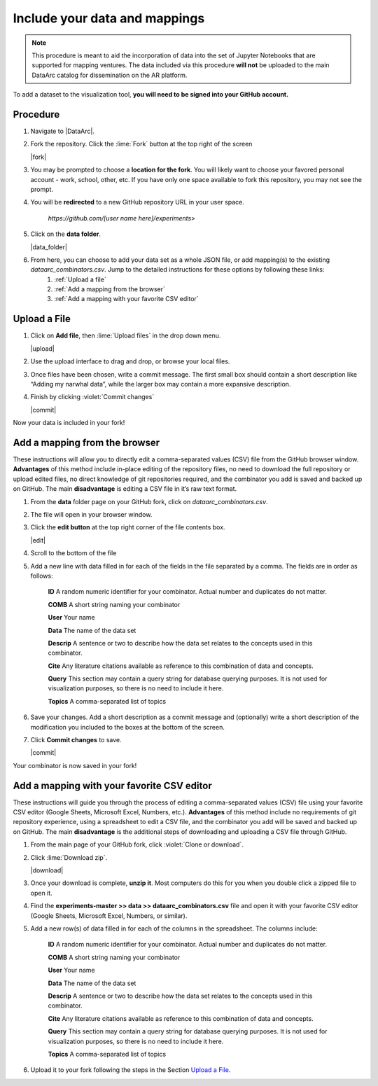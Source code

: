 Include your data and mappings
==============================

.. note::
   This procedure is meant to aid the incorporation of data into the set of Jupyter Notebooks that are supported for mapping ventures. The data included via this procedure **will not** be uploaded to the main DataArc catalog for dissemination on the AR platform.

To add a dataset to the visualization tool, **you will need to be signed into your GitHub account.**

Procedure
#########

1. Navigate to |DataArc|.

2. Fork the repository. Click the :lime:`Fork` button at the top right of the screen

   |fork|

3. You may be prompted to choose a **location for the fork**. You will likely want to choose your favored personal account - work, school, other, etc. If you have only one space available to fork this repository, you may not see the prompt.
4. You will be **redirected** to a new GitHub repository URL in your user space.

    `https://github.com/[user name here]/experiments>`
 
5. Click on the **data folder**.

   |data_folder|

6. From here, you can choose to add your data set as a whole JSON file, or add mapping(s) to the existing `dataarc_combinators.csv`. Jump to the detailed instructions for these options by following these links:
    1. :ref:`Upload a file`
    2. :ref:`Add a mapping from the browser`
    3. :ref:`Add a mapping with your favorite CSV editor`

.. |DataArc| raw:: html

   <a href=https://github.com/ropitz/experiments target=_blank>the DataArc GitHub</a>

.. |fork| raw:: html

    <center>
    <img src="_static/ForkButton.png" alt="drawing" width="250" style="border:5px solid black"/>
    </center>

.. |data_folder| raw:: html

    <center>
    <img src="_static/DataFolder.png" alt="drawing" width="250" style="border:5px solid black"/>
    </center>


Upload a File
#############

1. Click on **Add file**, then :lime:`Upload files` in the drop down menu.

   |upload|

2. Use the upload interface to drag and drop, or browse your local files.
3. Once files have been chosen, write a commit message. The first small box should contain a short description like “Adding my narwhal data”, while the larger box may contain a more expansive description. 
4. Finish by clicking :violet:`Commit changes` 

   |commit|

Now your data is included in your fork!

.. |upload| raw:: html

    <center>
    <img src="_static/UploadFilesMenu.png" alt="drawing" width="250" style="border:5px solid black"/>
    </center>

.. |commit| raw:: html

    <center>
    <img src="_static/CommitChangesButton.png" alt="drawing" width="250" style="border:5px solid black"/>
    </center>



Add a mapping from the browser
#################################
These instructions will allow you to directly edit a comma-separated values (CSV) file from the GitHub browser window. **Advantages** of this method include in-place editing of the repository files, no need to download the full repository or upload edited files, no direct knowledge of git repositories required, and the combinator you add is saved and backed up on GitHub. The main **disadvantage** is editing a CSV file in it’s raw text format.

1. From the **data** folder page on your GitHub fork, click on `dataarc_combinators.csv`.
2. The file will open in your browser window.
3. Click the **edit button** at the top right corner of the file contents box.

   |edit|

4. Scroll to the bottom of the file
5. Add a new line with data filled in for each of the fields in the file separated by a comma. The fields are in order as follows:

    **ID** A random numeric identifier for your combinator. Actual number and duplicates do not matter.

    **COMB** A short string naming your combinator

    **User** Your name

    **Data** The name of the data set

    **Descrip** A sentence or two to describe how the data set relates to the concepts used in this combinator.

    **Cite** Any literature citations available as reference to this combination of data and concepts.

    **Query** This section may contain a query string for database querying purposes. It is not used for visualization
    purposes, so there is no need to include it here.

    **Topics** A comma-separated list of topics 

6. Save your changes. Add a short description as a commit message and (optionally) write a short description of the
   modification you included to the boxes at the bottom of the screen.
7. Click **Commit changes** to save.

   |commit|

Your combinator is now saved in your fork!

.. |edit| raw:: html

    <center>
    <img src="_static/EditButton.png" alt="drawing" width="250" style="border:5px solid black"/>
    </center>


Add a mapping with your favorite CSV editor
###########################################

These instructions will guide you through the process of editing a comma-separated values (CSV) file using your favorite CSV editor (Google Sheets, Microsoft Excel, Numbers, etc.). **Advantages** of this method include no requirements of git repository experience, using a spreadsheet to edit a CSV file, and the combinator you add will be saved and backed up on GitHub. The main **disadvantage** is the additional steps of downloading and uploading a CSV file through GitHub.

1. From the main page of your GitHub fork, click :violet:`Clone or download`.
2. Click :lime:`Download zip`.

   |download|

3. Once your download is complete, **unzip it**. Most computers do this for you when you double click a zipped file to open it.

4. Find the **experiments-master >> data >> dataarc_combinators.csv** file and open it with your favorite CSV editor (Google Sheets, Microsoft Excel, Numbers, or similar).
5. Add a new row(s) of data filled in for each of the columns in the spreadsheet. The columns include:

    **ID** A random numeric identifier for your combinator. Actual number and duplicates do not matter.

    **COMB** A short string naming your combinator

    **User** Your name

    **Data** The name of the data set

    **Descrip** A sentence or two to describe how the data set relates to the concepts used in this combinator.

    **Cite** Any literature citations available as reference to this combination of data and concepts.

    **Query** This section may contain a query string for database querying purposes. It is not used for visualization purposes, so there is no need to include it here.

    **Topics** A comma-separated list of topics 

6. Upload it to your fork following the steps in the Section `Upload a File`_.

.. |download| raw:: html

    <center>
    <img src="_static/CloneDownload.png" alt="drawing" width="250" style="border:5px solid black"/>
    </center>


